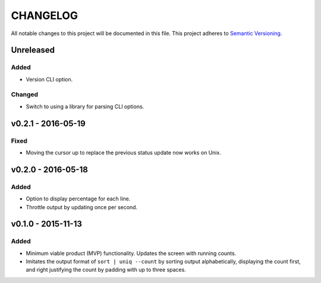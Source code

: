 =========
CHANGELOG
=========

All notable changes to this project will be documented in this file.
This project adheres to `Semantic Versioning <http://semver.org/>`_.


**********
Unreleased
**********

Added
=====

* Version CLI option.

Changed
=======

* Switch to using a library
  for parsing CLI options.


*******************
v0.2.1 - 2016-05-19
*******************

Fixed
=====

* Moving the cursor up
  to replace the previous status update
  now works on Unix.


*******************
v0.2.0 - 2016-05-18
*******************

Added
=====

* Option to display percentage for each line.
* Throttle output by updating once per second.


*******************
v0.1.0 - 2015-11-13
*******************

Added
=====

* Minimum viable product (MVP) functionality.
  Updates the screen with running counts.
* Imitates the output format of ``sort | uniq --count``
  by sorting output alphabetically,
  displaying the count first,
  and right justifying the count by padding with up to three spaces.
